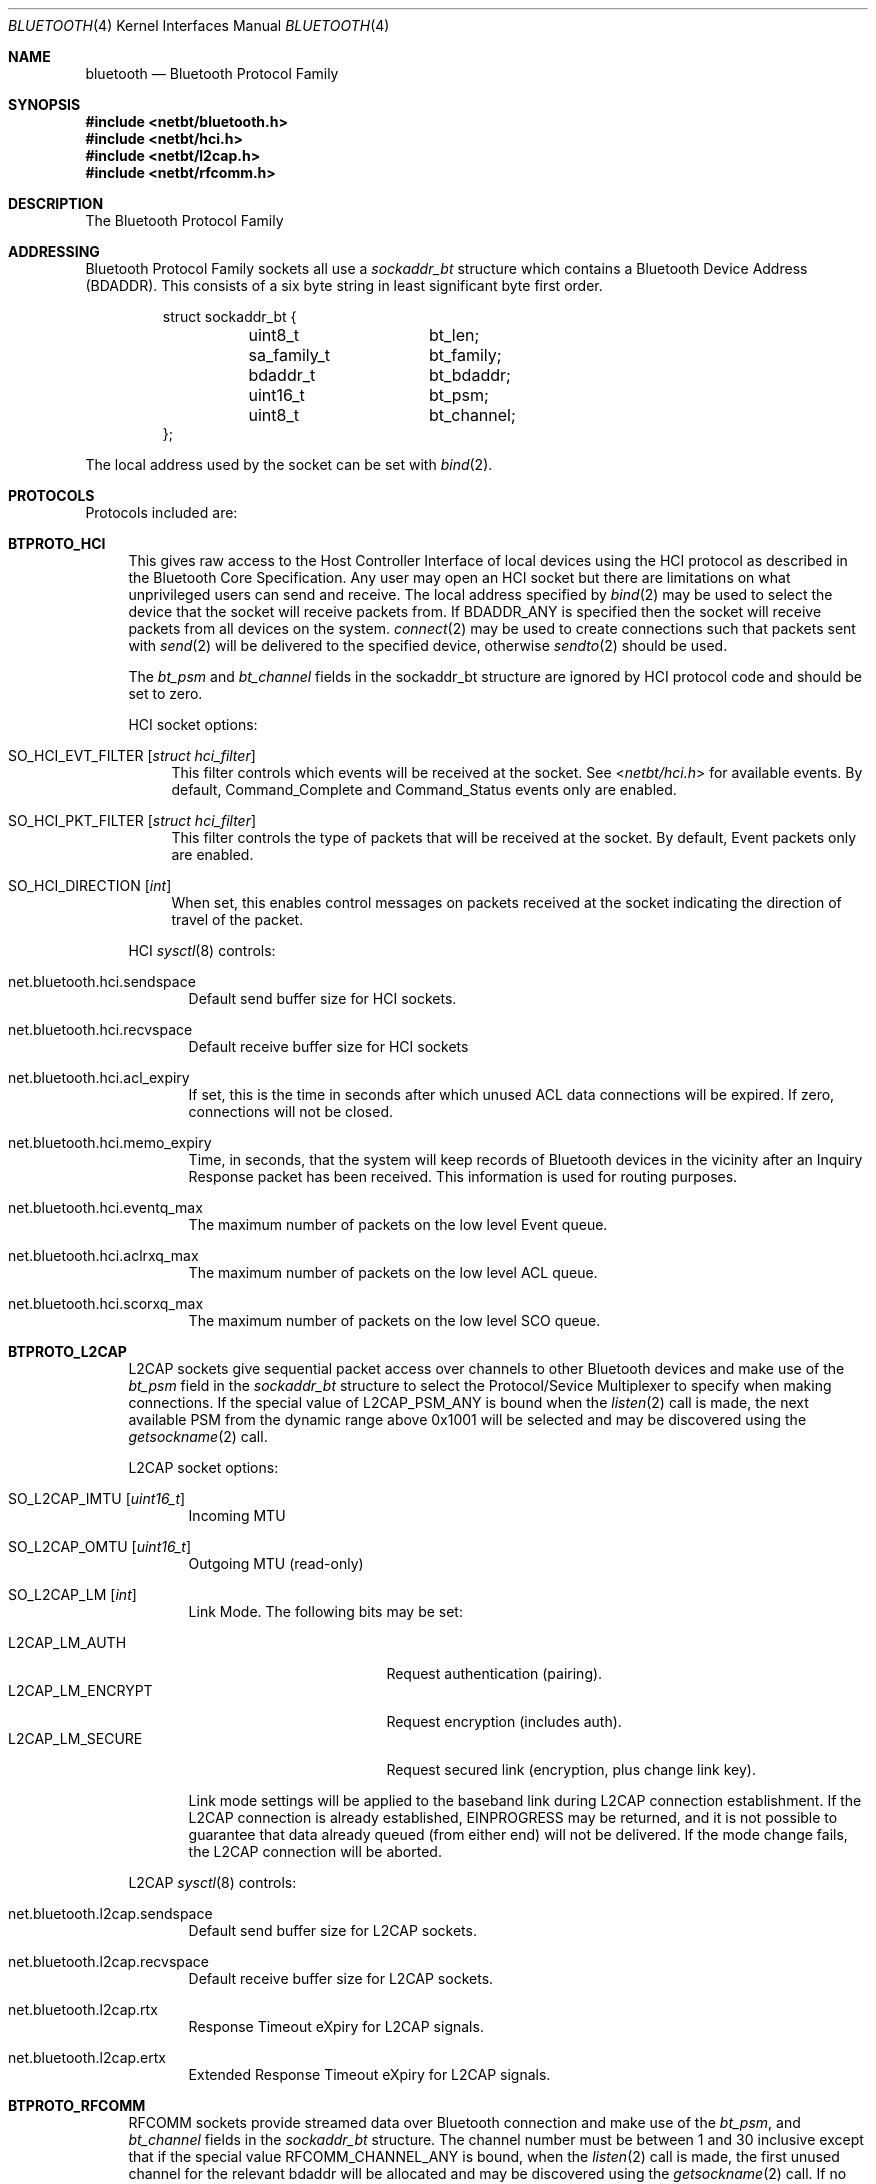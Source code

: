 .\"	$NetBSD: bluetooth.4,v 1.16 2009/09/25 19:47:09 plunky Exp $
.\"
.\" Copyright (c) 2006 Itronix Inc.
.\" All rights reserved.
.\"
.\" Written by Iain Hibbert for Itronix Inc.
.\"
.\" Redistribution and use in source and binary forms, with or without
.\" modification, are permitted provided that the following conditions
.\" are met:
.\" 1. Redistributions of source code must retain the above copyright
.\"    notice, this list of conditions and the following disclaimer.
.\" 2. Redistributions in binary form must reproduce the above copyright
.\"    notice, this list of conditions and the following disclaimer in the
.\"    documentation and/or other materials provided with the distribution.
.\" 3. The name of Itronix Inc. may not be used to endorse
.\"    or promote products derived from this software without specific
.\"    prior written permission.
.\"
.\" THIS SOFTWARE IS PROVIDED BY ITRONIX INC. ``AS IS'' AND
.\" ANY EXPRESS OR IMPLIED WARRANTIES, INCLUDING, BUT NOT LIMITED
.\" TO, THE IMPLIED WARRANTIES OF MERCHANTABILITY AND FITNESS FOR A PARTICULAR
.\" PURPOSE ARE DISCLAIMED.  IN NO EVENT SHALL ITRONIX INC. BE LIABLE FOR ANY
.\" DIRECT, INDIRECT, INCIDENTAL, SPECIAL, EXEMPLARY, OR CONSEQUENTIAL DAMAGES
.\" (INCLUDING, BUT NOT LIMITED TO, PROCUREMENT OF SUBSTITUTE GOODS OR SERVICES;
.\" LOSS OF USE, DATA, OR PROFITS; OR BUSINESS INTERRUPTION) HOWEVER CAUSED AND
.\" ON ANY THEORY OF LIABILITY, WHETHER IN
.\" CONTRACT, STRICT LIABILITY, OR TORT (INCLUDING NEGLIGENCE OR OTHERWISE)
.\" ARISING IN ANY WAY OUT OF THE USE OF THIS SOFTWARE, EVEN IF ADVISED OF THE
.\" POSSIBILITY OF SUCH DAMAGE.
.\"
.\"
.Dd September 24, 2009
.Dt BLUETOOTH 4
.Os
.Sh NAME
.Nm bluetooth
.Nd Bluetooth Protocol Family
.Sh SYNOPSIS
.In netbt/bluetooth.h
.In netbt/hci.h
.In netbt/l2cap.h
.In netbt/rfcomm.h
.Sh DESCRIPTION
The
.Tn Bluetooth
Protocol Family
.Sh ADDRESSING
Bluetooth Protocol Family sockets all use a
.Ar sockaddr_bt
structure which contains a Bluetooth Device Address (BDADDR).
This consists of a six byte string in least significant byte
first order.
.Bd -literal -offset -indent
struct sockaddr_bt {
	uint8_t		bt_len;
	sa_family_t	bt_family;
	bdaddr_t	bt_bdaddr;
	uint16_t	bt_psm;
	uint8_t		bt_channel;
};
.Ed
.Pp
The local address used by the socket can be set with
.Xr bind 2 .
.Sh PROTOCOLS
Protocols included are:
.Bl -tag -width XX
.It Cm BTPROTO_HCI
This gives raw access to the Host Controller Interface of local devices
using the HCI protocol as described in the Bluetooth Core Specification.
Any user may open an HCI socket but there are limitations on what
unprivileged users can send and receive.
The local address specified by
.Xr bind 2
may be used to select the device that the socket will receive packets from.
If
.Dv BDADDR_ANY
is specified then the socket will receive packets from all
devices on the system.
.Xr connect 2
may be used to create connections such that packets sent with
.Xr send 2
will be delivered to the specified device, otherwise
.Xr sendto 2
should be used.
.Pp
The
.Ar bt_psm
and
.Ar bt_channel
fields in the sockaddr_bt structure are ignored by HCI protocol code
and should be set to zero.
.Pp
HCI socket options:
.Bl -tag -width XX
.It Dv SO_HCI_EVT_FILTER Op Ar struct hci_filter
This filter controls which events will be received at the socket.
See
.In netbt/hci.h
for available events.
By default, Command_Complete and Command_Status
events only are enabled.
.It Dv SO_HCI_PKT_FILTER Op Ar struct hci_filter
This filter controls the type of packets that will be received at the
socket.
By default, Event packets only are enabled.
.It Dv SO_HCI_DIRECTION Op Ar int
When set, this enables control messages on packets received at the socket
indicating the direction of travel of the packet.
.El
.Pp
HCI
.Xr sysctl 8
controls:
.Bl -tag -width XXX
.It Dv net.bluetooth.hci.sendspace
Default send buffer size for HCI sockets.
.It Dv net.bluetooth.hci.recvspace
Default receive buffer size for HCI sockets
.It Dv net.bluetooth.hci.acl_expiry
If set, this is the time in seconds after which unused ACL data connections
will be expired.
If zero, connections will not be closed.
.It Dv net.bluetooth.hci.memo_expiry
Time, in seconds, that the system will keep records of Bluetooth devices
in the vicinity after an Inquiry Response packet has been received.
This information is used for routing purposes.
.It Dv net.bluetooth.hci.eventq_max
The maximum number of packets on the low level Event queue.
.It Dv net.bluetooth.hci.aclrxq_max
The maximum number of packets on the low level ACL queue.
.It Dv net.bluetooth.hci.scorxq_max
The maximum number of packets on the low level SCO queue.
.El
.It Cm BTPROTO_L2CAP
L2CAP sockets give sequential packet access over channels to other Bluetooth
devices and make use of the
.Ar bt_psm
field in the
.Ar sockaddr_bt
structure to select the Protocol/Sevice Multiplexer to specify when making
connections.
If the special value of
.Dv L2CAP_PSM_ANY
is bound when the
.Xr listen 2
call is made, the next available PSM from the dynamic range above 0x1001
will be selected and may be discovered using the
.Xr getsockname 2
call.
.Pp
L2CAP socket options:
.Bl -tag -width XXX
.It Dv SO_L2CAP_IMTU Op Ar uint16_t
Incoming MTU
.It Dv SO_L2CAP_OMTU Op Ar uint16_t
Outgoing MTU (read-only)
.It Dv SO_L2CAP_LM Op Ar int
Link Mode.
The following bits may be set:
.Pp
.Bl -tag -compact -width ".Dv L2CAP_LM_ENCRYPT"
.It Dv L2CAP_LM_AUTH
Request authentication
.Pq pairing .
.It Dv L2CAP_LM_ENCRYPT
Request encryption
.Pq includes auth .
.It Dv L2CAP_LM_SECURE
Request secured link
.Pq encryption, plus change link key .
.El
.Pp
Link mode settings will be applied to the baseband link during L2CAP
connection establishment.
If the L2CAP connection is already established,
.Dv EINPROGRESS
may be returned, and it is not possible to guarantee that data already queued
.Pq from either end
will not be delivered.
If the mode change fails, the L2CAP connection will be aborted.
.El
.Pp
L2CAP
.Xr sysctl 8
controls:
.Bl -tag -width XXX
.It Dv net.bluetooth.l2cap.sendspace
Default send buffer size for L2CAP sockets.
.It Dv net.bluetooth.l2cap.recvspace
Default receive buffer size for L2CAP sockets.
.It Dv net.bluetooth.l2cap.rtx
Response Timeout eXpiry for L2CAP signals.
.It Dv net.bluetooth.l2cap.ertx
Extended Response Timeout eXpiry for L2CAP signals.
.El
.It Cm BTPROTO_RFCOMM
RFCOMM sockets provide streamed data over Bluetooth connection and make use of the
.Ar bt_psm ,
and
.Ar bt_channel
fields in the
.Ar sockaddr_bt
structure.
The channel number must be between 1 and 30 inclusive except that if the
special value
.Dv RFCOMM_CHANNEL_ANY
is bound, when the
.Xr listen 2
call is made, the first unused channel for the relevant bdaddr will be
allocated and may be discovered using the
.Xr getsockname 2
call.
If no PSM is specified, a default value of
.Dv L2CAP_PSM_RFCOMM
(0x0003) will be used.
.Pp
RFCOMM socket options:
.Bl -tag -width XXX
.It Dv SO_RFCOMM_MTU Op Ar uint16_t
Maximum Frame Size to use for this link.
.It Dv SO_RFCOMM_LM Op Ar int
Link Mode.
The following bits may be set at any time:
.Pp
.Bl -tag -compact -width ".Dv RFCOMM_LM_ENCRYPT"
.It Dv RFCOMM_LM_AUTH
Request authentication
.Pq pairing .
.It Dv RFCOMM_LM_ENCRYPT
Request encryption
.Pq includes auth .
.It Dv RFCOMM_LM_SECURE
Request secured link
.Pq encryption, plus change link key .
.El
.Pp
Link mode settings will be applied to the baseband link during RFCOMM
connection establishment.
If the RFCOMM connection is already established,
.Dv EINPROGRESS
may be returned, and it is not possible to guarantee that data already queued
.Pq from either end
will not be delivered.
If the mode change fails, the RFCOMM connection will be aborted.
.El
.Pp
RFCOMM
.Xr sysctl 8
controls:
.Bl -tag -width XXX
.It Dv net.bluetooth.rfcomm.sendspace
Default send buffer size for RFCOMM sockets.
.It Dv net.bluetooth.rfcomm.recvspace
Default receive buffer size for RFCOMM sockets.
.It Dv net.bluetooth.rfcomm.default_mtu
Maximum Frame Size (N1)
.It Dv net.bluetooth.ack_timeout
Acknowledgement Timer (T1)
.It Dv net.bluetooth.mcc_timeout
Response Timer for Multiplexer Control Channel (T2)
.El
.It Cm BTPROTO_SCO
SCO sockets provide sequential packet access to time sensitive data
channels over Bluetooth connections, typically used for audio data.
.Pp
SCO socket options:
.Bl -tag -width XXX
.It Dv SO_SCO_MTU Op Ar uint16_t
Maximum packet size for use on this link.
This is read-only and will be set by the protocol code when a connection is made.
Currently, due to limitations in the
.Xr ubt 4
driver, the SCO protocol code will only accept packets with
exactly this size.
.It Dv SO_SCO_HANDLE Op Ar uint16_t
Connection handle for this link.
This is read-only and provided for informational purposes only.
.El
.Pp
SCO
.Xr sysctl 8
controls:
.Bl -tag -width XXX
.It Dv net.bluetooth.sco.sendspace
Default send buffer size for SCO sockets.
.It Dv net.bluetooth.sco.recvspace
Default receive buffer size for SCO sockets.
.El
.El
.Sh INFORMATION
The following
.Xr ioctl 2
calls may be used to manipulate Bluetooth devices.
The
.Xr ioctl 2
must be made on
.Cm BTPROTO_HCI
sockets.
All of the requests take a
.Ar btreq
structure defined as follows as their parameter and unless otherwise
specified, use the
.Ar btr_name
field to identify the device.
.Bd -literal
struct btreq {
    char btr_name[HCI_DEVNAME_SIZE];	/* device name */

    union {
	struct {
	    bdaddr_t btri_bdaddr;	/* device bdaddr */
	    uint16_t btri_flags;	/* flags */
	    uint16_t btri_num_cmd;	/* # of free cmd buffers */
	    uint16_t btri_num_acl;	/* # of free ACL buffers */
	    uint16_t btri_num_sco;	/* # of free SCO buffers */
	    uint16_t btri_acl_mtu;	/* ACL mtu */
	    uint16_t btri_sco_mtu;	/* SCO mtu */
	    uint16_t btri_link_policy;	/* Link Policy */
	    uint16_t btri_packet_type;	/* Packet Type */
	} btri;
	struct bt_stats btrs;   /* unit stats */
    } btru;
};

#define btr_flags	btru.btri.btri_flags
#define btr_bdaddr	btru.btri.btri_bdaddr
#define btr_num_cmd	btru.btri.btri_num_cmd
#define btr_num_acl	btru.btri.btri_num_acl
#define btr_num_sco	btru.btri.btri_num_sco
#define btr_acl_mtu	btru.btri.btri_acl_mtu
#define btr_sco_mtu	btru.btri.btri_sco_mtu
#define btr_link_policy btru.btri.btri_link_policy
#define btr_packet_type btru.btri.btri_packet_type
#define btr_stats	btru.btrs

/* btr_flags */
#define BTF_UP			(1\*[Lt]\*[Lt]0)	/* unit is up */
#define BTF_RUNNING		(1\*[Lt]\*[Lt]1)	/* unit is running */
#define BTF_XMIT_CMD		(1\*[Lt]\*[Lt]2)	/* transmitting CMD packets */
#define BTF_XMIT_ACL		(1\*[Lt]\*[Lt]3)	/* transmitting ACL packets */
#define BTF_XMIT_SCO		(1\*[Lt]\*[Lt]4)	/* transmitting SCO packets */
#define BTF_INIT_BDADDR		(1\*[Lt]\*[Lt]5)	/* waiting for bdaddr */
#define BTF_INIT_BUFFER_SIZE	(1\*[Lt]\*[Lt]6)	/* waiting for buffer size */
#define BTF_INIT_FEATURES	(1\*[Lt]\*[Lt]7)	/* waiting for features */
#define BTF_NOOP_ON_RESET	(1\*[Lt]\*[Lt]8)	/* wait for No-op on reset */
#define BTF_INIT_COMMANDS	(1\*[Lt]\*[Lt]9)	/* waiting for supported commands */
#define BTF_MASTER		(1\*[Lt]\*[Lt]10)	/* request Master role */

struct bt_stats {
	uint32_t	err_tx;
	uint32_t	err_rx;
	uint32_t	cmd_tx;
	uint32_t	evt_rx;
	uint32_t	acl_tx;
	uint32_t	acl_rx;
	uint32_t	sco_tx;
	uint32_t	sco_rx;
	uint32_t	byte_tx;
	uint32_t	byte_rx;
};

.Ed
.Bl -tag -width SIOCGBTPOLICY
.It Dv SIOCGBTINFO
Get Bluetooth device Info.
Given the device name, fill in the
btreq structure including the address field for use with socket addressing
as above.
.It Dv SIOCGBTINFOA
Get Bluetooth device Info from Address.
Given the device address, fill in the
btreq structure including the name field.
.It Dv SIOCNBTINFO
Next Bluetooth device Info.
If name field is empty, the first device will be returned.
Otherwise, the next device will be returned.
Thus, you can cycle through all devices in the system.
.It Dv SIOCSBTFLAGS
Set Bluetooth device Flags.
Not all flags are settable.
.It Dv SIOCSBTPOLICY
Set Bluetooth device Link Policy.
Link Policy bits are defined in
.In netbt/hci.h ,
though you can only set bits that the device supports.
.It Dv SIOCSBTPTYPE
Set Bluetooth device Packet Types.
You can only set packet types that the device supports.
.It Dv SIOCGBTSTATS
Read device statistics.
.It Dv SIOCZBTSTATS
Read device statistics, and zero them.
.El
.Pp
Only the super-user may change device configurations.
.Sh SEE ALSO
.Xr bind 2 ,
.Xr getsockname 2 ,
.Xr bluetooth 3 ,
.Xr bcsp 4 ,
.Xr bt3c 4 ,
.Xr btbc 4 ,
.Xr btuart 4 ,
.Xr options 4 ,
.Xr ubt 4
.Sh HISTORY
The Bluetooth Protocol Stack was written for
.Nx 4.0
by
.An Iain Hibbert
under the sponsorship of Itronix, Inc.
